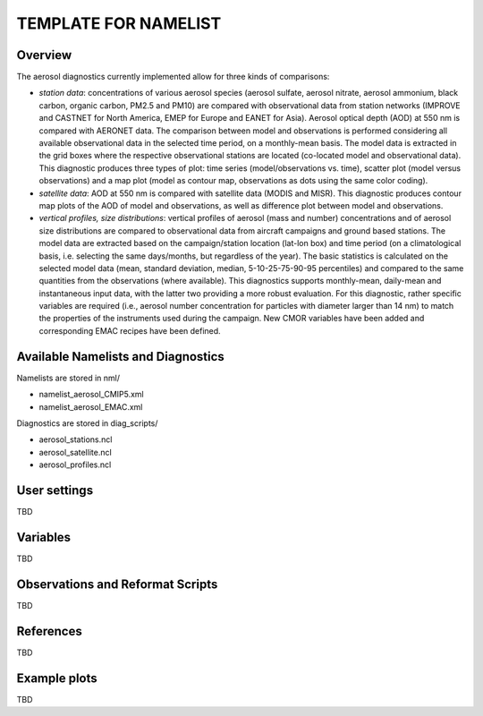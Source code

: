 TEMPLATE FOR NAMELIST
=====================

Overview
--------

The aerosol diagnostics currently implemented allow for three kinds of
comparisons:

* *station data*: concentrations of various aerosol species (aerosol sulfate,
  aerosol nitrate, aerosol ammonium, black carbon, organic carbon, PM2.5 and
  PM10) are compared with observational data from station networks (IMPROVE and
  CASTNET for North America, EMEP for Europe and EANET for Asia). Aerosol
  optical depth (AOD) at 550 nm is compared with AERONET data. The comparison
  between model and observations is performed considering all available
  observational data in the selected time period, on a monthly-mean basis. The
  model data is extracted in the grid boxes where the respective observational
  stations are located (co-located model and observational data). This
  diagnostic produces three types of plot: time series (model/observations vs.
  time), scatter plot (model versus observations) and a map plot (model as
  contour map, observations as dots using the same color coding).

* *satellite data*: AOD at 550 nm is compared with satellite data (MODIS and
  MISR). This diagnostic produces contour map plots of the AOD of model and
  observations, as well as difference plot between model and observations.

* *vertical profiles, size distributions*: vertical profiles of aerosol (mass
  and number) concentrations and of aerosol size distributions are compared to
  observational data from aircraft campaigns and ground based stations. The
  model data are extracted based on the campaign/station location (lat-lon box)
  and time period (on a climatological basis, i.e. selecting the same
  days/months, but regardless of the year). The basic statistics is calculated
  on the selected model data (mean, standard deviation, median,
  5-10-25-75-90-95 percentiles) and compared to the same quantities from the
  observations (where available). This diagnostics supports monthly-mean,
  daily-mean and instantaneous input data, with the latter two providing a more
  robust evaluation. For this diagnostic, rather specific variables are
  required (i.e., aerosol number concentration for particles with diameter
  larger than 14 nm) to match the properties of the instruments used during the
  campaign. New CMOR variables have been added and corresponding EMAC recipes
  have been defined.


Available Namelists and Diagnostics
-----------------------------------

Namelists are stored in nml/

* namelist_aerosol_CMIP5.xml
* namelist_aerosol_EMAC.xml

Diagnostics are stored in diag_scripts/

* aerosol_stations.ncl
* aerosol_satellite.ncl
* aerosol_profiles.ncl


User settings
-------------

TBD


Variables
---------

TBD


Observations and Reformat Scripts
---------------------------------

TBD



References
----------

TBD


Example plots
-------------

TBD
















